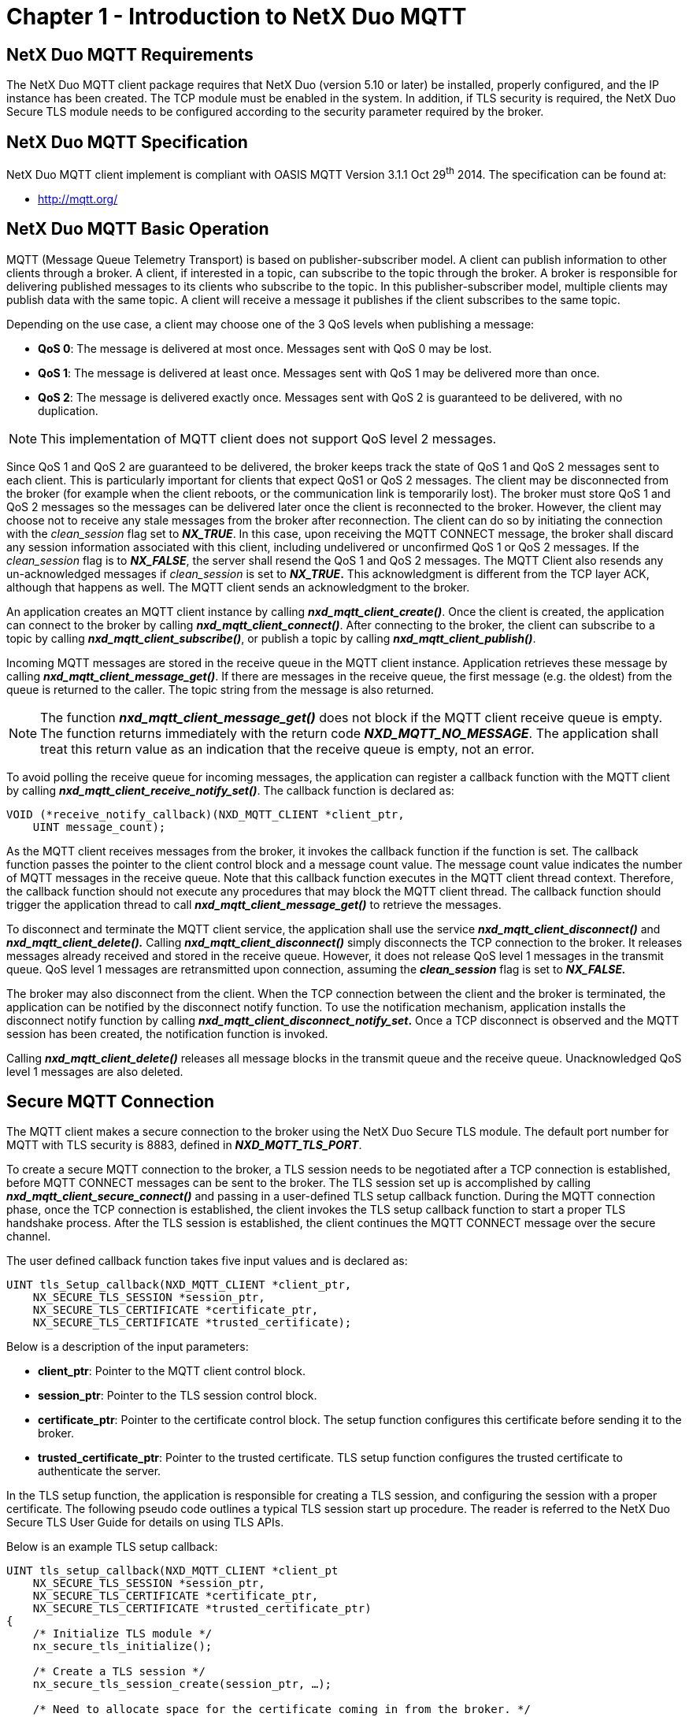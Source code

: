 ////

 Copyright (c) Microsoft
 Copyright (c) 2024-present Eclipse ThreadX contributors
 
 This program and the accompanying materials are made available 
 under the terms of the MIT license which is available at
 https://opensource.org/license/mit.
 
 SPDX-License-Identifier: MIT
 
 Contributors: 
     * Frédéric Desbiens - Initial AsciiDoc version.

////

= Chapter 1 - Introduction to NetX Duo MQTT
:description: The NetX Duo MQTT client package requires that NetX Duo (version 5.10 or later) be installed, properly configured, and the IP instance has been created.

== NetX Duo MQTT Requirements

The NetX Duo MQTT client package requires that NetX Duo (version 5.10 or later) be installed, properly configured, and the IP instance has been created. The TCP module must be enabled in the system. In addition, if TLS security is required, the NetX Duo Secure TLS module needs to be configured according to the security parameter required by the broker.

== NetX Duo MQTT Specification

NetX Duo MQTT client implement is compliant with OASIS MQTT Version 3.1.1 Oct 29^th^ 2014. The specification can be found at:

* http://mqtt.org/

== NetX Duo MQTT Basic Operation

MQTT (Message Queue Telemetry Transport) is based on publisher-subscriber model. A client can publish information to other clients through a broker. A client, if interested in a topic, can subscribe to the topic through the broker. A broker is responsible for delivering published messages to its clients who subscribe to the topic. In this publisher-subscriber model, multiple clients may publish data with the same topic. A client will receive a message it publishes if the client subscribes to the same topic.

Depending on the use case, a client may choose one of the 3 QoS levels when publishing a message:

* *QoS 0*: The message is delivered at most once. Messages sent with QoS 0 may be lost.
* *QoS 1*: The message is delivered at least once. Messages sent with QoS 1 may be delivered more than once.
* *QoS 2*: The message is delivered exactly once. Messages sent with QoS 2 is guaranteed to be delivered, with no duplication.

NOTE: This implementation of MQTT client does not support QoS level 2 messages.

Since QoS 1 and QoS 2 are guaranteed to be delivered, the broker keeps track the state of QoS 1 and QoS 2 messages sent to each client. This is particularly important for clients that expect QoS1 or QoS 2 messages. The client may be disconnected from the broker (for example when the client reboots, or the communication link is temporarily lost). The broker must store QoS 1 and QoS 2 messages so the messages can be delivered later once the client is reconnected to the broker. However, the client may choose not to receive any stale messages from the broker after reconnection. The client can do so by initiating the connection with the _clean_session_ flag set to *_NX_TRUE_*. In this case, upon receiving the MQTT CONNECT message, the broker shall discard any session information associated with this client, including undelivered or unconfirmed QoS 1 or QoS 2 messages. If the _clean_session_ flag is to *_NX_FALSE_*, the server shall resend the QoS 1 and QoS 2 messages. The MQTT Client also resends any un-acknowledged messages if _clean_session_ is set to *_NX_TRUE_.* This acknowledgment is different from the TCP layer ACK, although that happens as well. The MQTT client sends an acknowledgment to the broker.

An application creates an MQTT client instance by calling *_nxd_mqtt_client_create()_*. Once the client is created, the application can connect to the broker by calling *_nxd_mqtt_client_connect()_*. After connecting to the broker, the client can subscribe to a topic by calling *_nxd_mqtt_client_subscribe()_*, or publish a topic by calling *_nxd_mqtt_client_publish()_*.

Incoming MQTT messages are stored in the receive queue in the MQTT client instance. Application retrieves these message by calling *_nxd_mqtt_client_message_get()_*. If there are messages in the receive queue, the first message (e.g. the oldest) from the queue is returned to the caller. The topic string from the message is also returned.

NOTE: The function *_nxd_mqtt_client_message_get()_* does not block if the MQTT client receive queue is empty. The function returns immediately with the return code *_NXD_MQTT_NO_MESSAGE_*. The application shall treat this return value as an indication that the receive queue is empty, not an error.

To avoid polling the receive queue for incoming messages, the application can register a callback function with the MQTT client by calling *_nxd_mqtt_client_receive_notify_set()_*. The callback function is declared as:

[,c]
----
VOID (*receive_notify_callback)(NXD_MQTT_CLIENT *client_ptr,
    UINT message_count);
----

As the MQTT client receives messages from the broker, it invokes the callback function if the function is set. The callback function passes the pointer to the client control block and a message count value. The message count value indicates the number of MQTT messages in the receive queue. Note that this callback function executes in the MQTT client thread context. Therefore, the callback function should not execute any procedures that may block the MQTT client thread. The callback function should trigger the application thread to call *_nxd_mqtt_client_message_get()_* to retrieve the messages.

To disconnect and terminate the MQTT client service, the application shall use the service *_nxd_mqtt_client_disconnect()_* and *_nxd_mqtt_client_delete()._* Calling *_nxd_mqtt_client_disconnect()_* simply disconnects the TCP connection to the broker. It releases messages already received and stored in the receive queue. However, it does not release QoS level 1 messages in the transmit queue. QoS level 1 messages are retransmitted upon connection, assuming the *_clean_session_* flag is set to *_NX_FALSE._*

The broker may also disconnect from the client. When the TCP connection between the client and the broker is terminated, the application can be notified by the disconnect notify function. To use the notification mechanism, application installs the disconnect notify function by calling *_nxd_mqtt_client_disconnect_notify_set_.* Once a TCP disconnect is observed and the MQTT session has been created, the notification function is invoked.

Calling *_nxd_mqtt_client_delete()_* releases all message blocks in the transmit queue and the receive queue. Unacknowledged QoS level 1 messages are also deleted.

== Secure MQTT Connection

The MQTT client makes a secure connection to the broker using the NetX Duo Secure TLS module. The default port number for MQTT with TLS security is 8883, defined in *_NXD_MQTT_TLS_PORT_*.

To create a secure MQTT connection to the broker, a TLS session needs to be negotiated after a TCP connection is established, before MQTT CONNECT messages can be sent to the broker. The TLS session set up is accomplished by calling *_nxd_mqtt_client_secure_connect()_* and passing in a user-defined TLS setup callback function. During the MQTT connection phase, once the TCP connection is established, the client invokes the TLS setup callback function to start a proper TLS handshake process. After the TLS session is established, the client continues the MQTT CONNECT message over the secure channel.

The user defined callback function takes five input values and is declared as:

[,c]
----
UINT tls_Setup_callback(NXD_MQTT_CLIENT *client_ptr,
    NX_SECURE_TLS_SESSION *session_ptr,
    NX_SECURE_TLS_CERTIFICATE *certificate_ptr,
    NX_SECURE_TLS_CERTIFICATE *trusted_certificate);
----

Below is a description of the input parameters:

* *client_ptr*: Pointer to the MQTT client control block.
* *session_ptr*: Pointer to the TLS session control block.
* *certificate_ptr*: Pointer to the certificate control block. The setup function configures this certificate before sending it to the broker.
* *trusted_certificate_ptr*: Pointer to the trusted certificate. TLS setup function configures the trusted certificate to authenticate the server.

In the TLS setup function, the application is responsible for creating a TLS session, and configuring the session with a proper certificate. The following pseudo code outlines a typical TLS session start up procedure. The reader is referred to the NetX Duo Secure TLS User Guide for details on using TLS APIs.

Below is an example TLS setup callback:

[,c]
----
UINT tls_setup_callback(NXD_MQTT_CLIENT *client_pt
    NX_SECURE_TLS_SESSION *session_ptr,
    NX_SECURE_TLS_CERTIFICATE *certificate_ptr,
    NX_SECURE_TLS_CERTIFICATE *trusted_certificate_ptr)
{
    /* Initialize TLS module */
    nx_secure_tls_initialize();

    /* Create a TLS session */
    nx_secure_tls_session_create(session_ptr, …);

    /* Need to allocate space for the certificate coming in from the broker. */
    memset(certificate_ptr), 0, sizeof(NX_SECURE_TLS_CERTIFICATE));

    nx_secure_tls_remote_certificate_allocate(session_ptr, certificate_ptr);

    /* Add a CA Certificate to our trusted store for verifying incoming server certificates. */
    nx_secure_tls_certificate_initialize(
        trusted_certificate_ptr,
        ca_cert_der,
        ca_cert_der_len, NULL, 0);
    nx_secure_tls_trusted_certificate_add(session_ptr,
        trusted_certificate));
}
----

== Known Limitations of the NetX Duo MQTT Client

* NetX Duo MQTT does not support sending or receiving QoS level 2 messages.
* NetX Duo MQTT does not support chained-packets.
